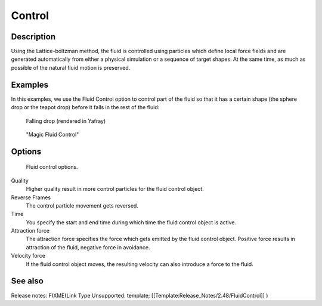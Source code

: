 ..    TODO/Review: {{review}} .

*******
Control
*******

Description
===========

Using the Lattice-boltzman method, the fluid is controlled using particles which define local
force fields and are generated automatically from either a physical simulation or a sequence
of target shapes. At the same time,
as much as possible of the natural fluid motion is preserved.


.. youtube:: WruTNnF6Ztg


Examples
========

In this examples,
we use the Fluid Control option to control part of the fluid so that it has a certain shape
(the sphere drop or the teapot drop) before it falls in the rest of the fluid:


.. figure:: /images/Manual-Part-X-fluidsim-example2.jpg
   :width: 640px
   :figwidth: 640px

   Falling drop (rendered in Yafray)


.. figure:: /images/Fluidcontrol-banner.jpg
   :width: 640px
   :figwidth: 640px

   "Magic Fluid Control"


Options
=======

.. figure:: /images/Fluid_controloptions.jpg

   Fluid control options.


Quality
   Higher quality result in more control particles for the fluid control object.

Reverse Frames
   The control particle movement gets reversed.

Time
   You specify the start and end time during which time the fluid control object is active.

Attraction force
   The attraction force specifies the force which gets emitted by the fluid control object. Positive force results in attraction of the fluid, negative force in avoidance.

Velocity force
   If the fluid control object moves, the resulting velocity can also introduce a force to the fluid.


See also
========

Release notes:
FIXME(Link Type Unsupported: template;
[[Template:Release_Notes/2.48/FluidControl]]
)
